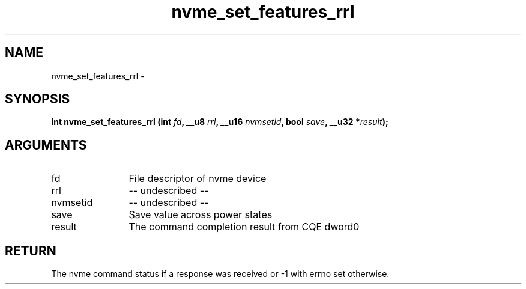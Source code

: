 .TH "nvme_set_features_rrl" 2 "nvme_set_features_rrl" "February 2020" "libnvme Manual"
.SH NAME
nvme_set_features_rrl \-
.SH SYNOPSIS
.B "int" nvme_set_features_rrl
.BI "(int " fd ","
.BI "__u8 " rrl ","
.BI "__u16 " nvmsetid ","
.BI "bool " save ","
.BI "__u32 *" result ");"
.SH ARGUMENTS
.IP "fd" 12
File descriptor of nvme device
.IP "rrl" 12
-- undescribed --
.IP "nvmsetid" 12
-- undescribed --
.IP "save" 12
Save value across power states
.IP "result" 12
The command completion result from CQE dword0
.SH "RETURN"
The nvme command status if a response was received or -1 with errno
set otherwise.
